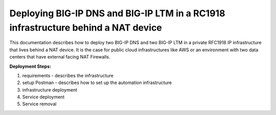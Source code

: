 Deploying BIG-IP DNS and BIG-IP LTM in a RC1918 infrastructure behind a NAT device
==================================================================================
This documentation describes how to deploy two BIG-IP DNS and two BIG-IP LTM in
a private RFC1918 IP infrastructure that lives behind a NAT device.
It is the case for public cloud infrastructures like AWS or an environment
with two data centers that have external facing NAT Firewalls.

**Deployment Steps:**

#. requirements - describes the infrastructure
#. setup Postman - describes how to set up the automation infrastructure
#. infrastructure deployment
#. Service deployment
#. Service removal
